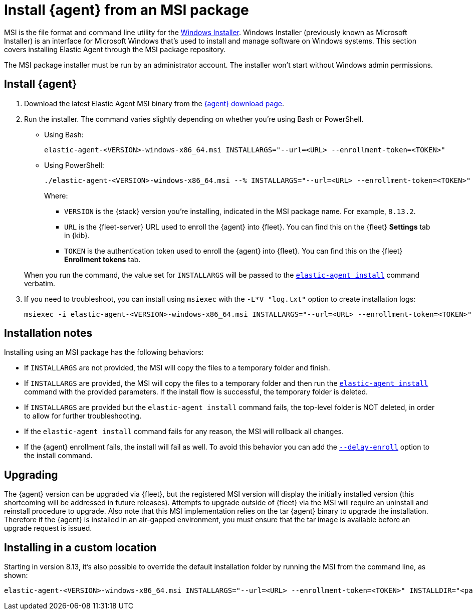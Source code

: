 [[install-agent-msi]]
= Install {agent} from an MSI package

MSI is the file format and command line utility for the link:https://en.wikipedia.org/wiki/Windows_Installer[Windows Installer]. Windows Installer (previously known as Microsoft Installer) is an interface for Microsoft Windows that’s used to install and manage software on Windows systems. This section covers installing Elastic Agent through the MSI package repository.

The MSI package installer must be run by an administrator account. The installer won't start without Windows admin permissions.

[discrete]
== Install {agent}

. Download the latest Elastic Agent MSI binary from the link:https://www.elastic.co/downloads/elastic-agent[{agent} download page].

. Run the installer. The command varies slightly depending on whether you're using Bash or PowerShell.
+
** Using Bash:
+
[source,shell]
----
elastic-agent-<VERSION>-windows-x86_64.msi INSTALLARGS="--url=<URL> --enrollment-token=<TOKEN>"
----
+
** Using PowerShell:
+
[source,shell]
----
./elastic-agent-<VERSION>-windows-x86_64.msi --% INSTALLARGS="--url=<URL> --enrollment-token=<TOKEN>"
----
+
Where:

* `VERSION` is the {stack} version you're installing, indicated in the MSI package name. For example, `8.13.2`.
* `URL` is the {fleet-server} URL used to enroll the {agent} into {fleet}. You can find this on the {fleet} *Settings* tab in {kib}.
* `TOKEN` is the authentication token used to enroll the {agent} into {fleet}. You can find this on the {fleet} *Enrollment tokens* tab.

+
When you run the command, the value set for `INSTALLARGS` will be passed to the <<elastic-agent-install-command,`elastic-agent install`>> command verbatim.

. If you need to troubleshoot, you can install using `msiexec` with the `-L*V "log.txt"` option to create installation logs:
+
[source,shell]
----
msiexec -i elastic-agent-<VERSION>-windows-x86_64.msi INSTALLARGS="--url=<URL> --enrollment-token=<TOKEN>"  -L*V "log.txt"
----

[discrete]
== Installation notes

Installing using an MSI package has the following behaviors:

* If `INSTALLARGS` are not provided, the MSI will copy the files to a temporary folder and finish.
* If `INSTALLARGS` are provided, the MSI will copy the files to a temporary folder and then run the <<elastic-agent-install-command,`elastic-agent install`>> command with the provided parameters. If the install flow is successful, the temporary folder is deleted.
* If `INSTALLARGS` are provided but the `elastic-agent install` command fails, the top-level folder is NOT deleted, in order to allow for further troubleshooting.
* If the `elastic-agent install` command fails for any reason, the MSI will rollback all changes.
* If the {agent} enrollment fails, the install will fail as well. To avoid this behavior you can add the <<elastic-agent-install-command,`--delay-enroll`>> option to the install command.

[discrete]
== Upgrading

The {agent} version can be upgraded via {fleet}, but the registered MSI version will display the initially installed version (this shortcoming will be addressed in future releases). Attempts to upgrade outside of {fleet} via the MSI will require an uninstall and reinstall procedure to upgrade. Also note that this MSI implementation relies on the tar {agent} binary to upgrade the installation. Therefore if the {agent} is installed in an air-gapped environment, you must ensure that the tar image is available before an upgrade request is issued. 

[discrete]
== Installing in a custom location

Starting in version 8.13, it's also possible to override the default installation folder by running the MSI from the command line, as shown:

[source,shell]
----
elastic-agent-<VERSION>-windows-x86_64.msi INSTALLARGS="--url=<URL> --enrollment-token=<TOKEN>" INSTALLDIR="<path of custom folder>"
----

